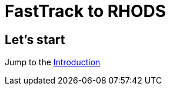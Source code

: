 = FastTrack to RHODS
:page-layout: home
:!sectids:

[.text-center.strong]
== Let's start



Jump to the xref:intro.adoc[Introduction]